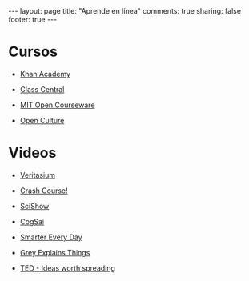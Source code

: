 #+BEGIN_HTML
---
layout: page
title: "Aprende en línea"
comments: true
sharing: false
footer: true
---
#+END_HTML

* Cursos

+ [[http://www.khanacademy.org/][Khan Academy]]

+ [[http://www.class-central.com/][Class Central]]

+ [[http://ocw.mit.edu/index.htm][MIT Open Courseware]]

+ [[http://www.openculture.com/freeonlinecourses][Open Culture]]

* Videos

+ [[http://www.youtube.com/user/1veritasium][Veritasium]]

+ [[http://www.youtube.com/user/crashcourse][Crash Course!]]

+ [[http://www.youtube.com/user/scishow][SciShow]]

+ [[http://www.youtube.com/user/CogSai][CogSai]]

+ [[http://www.youtube.com/user/destinws2][Smarter Every Day]]

+ [[http://www.youtube.com/user/CGPGrey][Grey Explains Things]]

+ [[http://www.ted.com/][TED - Ideas worth spreading]]
